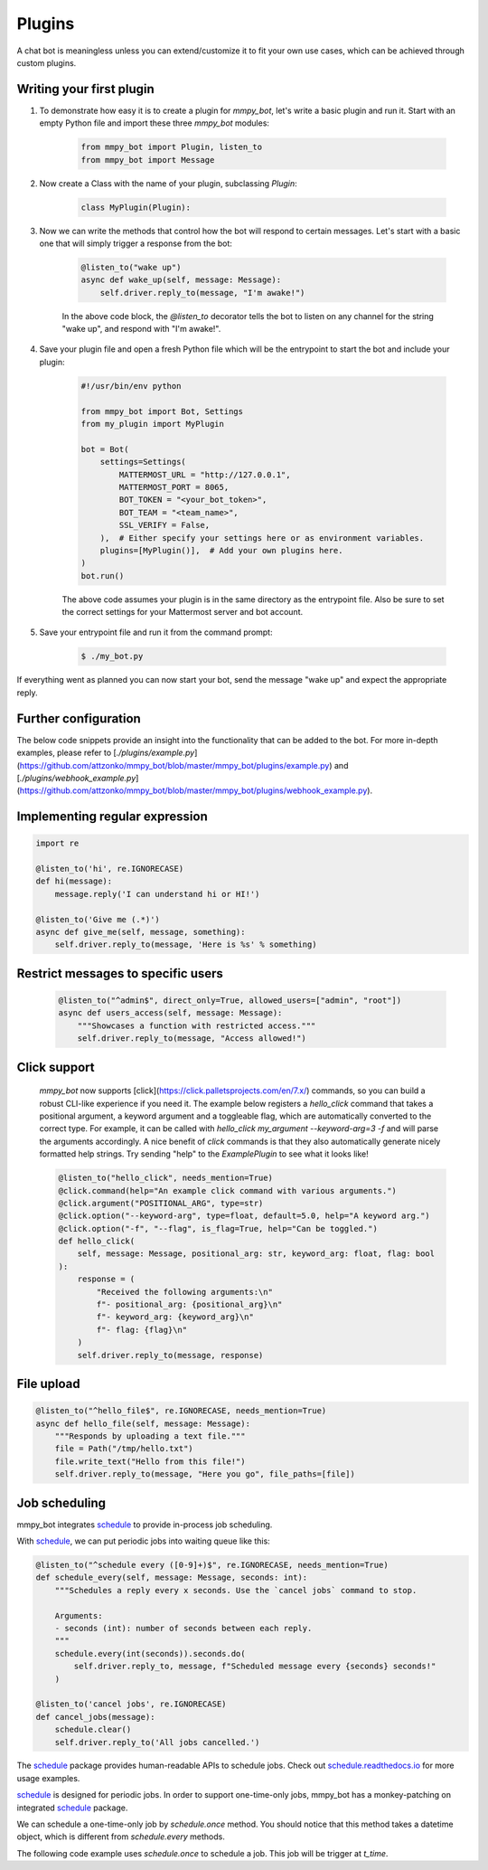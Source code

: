Plugins
=======

A chat bot is meaningless unless you can extend/customize it to fit your own use cases, which can be achieved through custom plugins.

Writing your first plugin
-------------------------

#. To demonstrate how easy it is to create a plugin for `mmpy_bot`, let's write a basic plugin and run it. Start with an empty Python file and import these three `mmpy_bot` modules:

    .. code-block:: python

        from mmpy_bot import Plugin, listen_to
        from mmpy_bot import Message

#. Now create a Class with the name of your plugin, subclassing `Plugin`:

    .. code-block:: python

        class MyPlugin(Plugin):

#. Now we can write the methods that control how the bot will respond to certain messages. Let's start with a basic one that will simply trigger a response from the bot:

    .. code-block:: python

        @listen_to("wake up")
        async def wake_up(self, message: Message):
            self.driver.reply_to(message, "I'm awake!")

    In the above code block, the `@listen_to` decorator tells the bot to listen on any channel for the string "wake up", and respond with "I'm awake!".

#. Save your plugin file and open a fresh Python file which will be the entrypoint to start the bot and include your plugin:

    .. code-block:: python

        #!/usr/bin/env python

        from mmpy_bot import Bot, Settings
        from my_plugin import MyPlugin

        bot = Bot(
            settings=Settings(
                MATTERMOST_URL = "http://127.0.0.1",
                MATTERMOST_PORT = 8065,
                BOT_TOKEN = "<your_bot_token>",
                BOT_TEAM = "<team_name>",
                SSL_VERIFY = False,
            ),  # Either specify your settings here or as environment variables.
            plugins=[MyPlugin()],  # Add your own plugins here.
        )
        bot.run()

    The above code assumes your plugin is in the same directory as the entrypoint file. Also be sure to set the correct settings for your Mattermost server and bot account.

#. Save your entrypoint file and run it from the command prompt:

    .. code-block:: bash

        $ ./my_bot.py

If everything went as planned you can now start your bot, send the message "wake up" and expect the appropriate reply.

Further configuration
---------------------

The below code snippets provide an insight into the functionality that can be added to the bot. For more in-depth examples,
please refer to [`./plugins/example.py`](https://github.com/attzonko/mmpy_bot/blob/master/mmpy_bot/plugins/example.py) and [`./plugins/webhook_example.py`](https://github.com/attzonko/mmpy_bot/blob/master/mmpy_bot/plugins/webhook_example.py).

Implementing regular expression
-------------------------------

.. code-block:: python

    import re

    @listen_to('hi', re.IGNORECASE)
    def hi(message):
        message.reply('I can understand hi or HI!')

    @listen_to('Give me (.*)')
    async def give_me(self, message, something):
        self.driver.reply_to(message, 'Here is %s' % something)

Restrict messages to specific users
----------------------------------

    .. code-block:: python

        @listen_to("^admin$", direct_only=True, allowed_users=["admin", "root"])
        async def users_access(self, message: Message):
            """Showcases a function with restricted access."""
            self.driver.reply_to(message, "Access allowed!")

Click support
-------------
    `mmpy_bot` now supports [click](https://click.palletsprojects.com/en/7.x/) commands, so you can build a robust CLI-like experience if you need it.
    The example below registers a `hello_click` command that takes a positional argument, a keyword argument and a toggleable flag, which are automatically converted to the correct type.
    For example, it can be called with `hello_click my_argument --keyword-arg=3 -f` and will parse the arguments accordingly.
    A nice benefit of `click` commands is that they also automatically generate nicely formatted help strings.
    Try sending "help" to the `ExamplePlugin` to see what it looks like!

    .. code-block:: python

        @listen_to("hello_click", needs_mention=True)
        @click.command(help="An example click command with various arguments.")
        @click.argument("POSITIONAL_ARG", type=str)
        @click.option("--keyword-arg", type=float, default=5.0, help="A keyword arg.")
        @click.option("-f", "--flag", is_flag=True, help="Can be toggled.")
        def hello_click(
            self, message: Message, positional_arg: str, keyword_arg: float, flag: bool
        ):
            response = (
                "Received the following arguments:\n"
                f"- positional_arg: {positional_arg}\n"
                f"- keyword_arg: {keyword_arg}\n"
                f"- flag: {flag}\n"
            )
            self.driver.reply_to(message, response)

File upload
------------------

.. code-block:: python

    @listen_to("^hello_file$", re.IGNORECASE, needs_mention=True)
    async def hello_file(self, message: Message):
        """Responds by uploading a text file."""
        file = Path("/tmp/hello.txt")
        file.write_text("Hello from this file!")
        self.driver.reply_to(message, "Here you go", file_paths=[file])

Job scheduling
--------------

mmpy_bot integrates `schedule
<https://github.com/dbader/schedule/>`_ to provide in-process job scheduling.

With `schedule
<https://github.com/dbader/schedule/>`_, we can put periodic jobs into waiting queue like this:

.. code-block:: python

    @listen_to("^schedule every ([0-9]+)$", re.IGNORECASE, needs_mention=True)
    def schedule_every(self, message: Message, seconds: int):
        """Schedules a reply every x seconds. Use the `cancel jobs` command to stop.

        Arguments:
        - seconds (int): number of seconds between each reply.
        """
        schedule.every(int(seconds)).seconds.do(
            self.driver.reply_to, message, f"Scheduled message every {seconds} seconds!"
        )

    @listen_to('cancel jobs', re.IGNORECASE)
    def cancel_jobs(message):
        schedule.clear()
        self.driver.reply_to('All jobs cancelled.')

The `schedule
<https://github.com/dbader/schedule/>`_ package provides human-readable APIs to schedule jobs. Check out `schedule.readthedocs.io <https://schedule.readthedocs.io/>`_ for more usage examples.

`schedule
<https://github.com/dbader/schedule/>`_ is designed for periodic jobs.
In order to support one-time-only jobs, mmpy_bot has a monkey-patching on integrated
`schedule
<https://github.com/dbader/schedule/>`_ package.

We can schedule a one-time-only job by `schedule.once` method.
You should notice that this method takes a datetime object, which is different from `schedule.every` methods.

The following code example uses `schedule.once` to schedule a job.
This job will be trigger at `t_time`.
